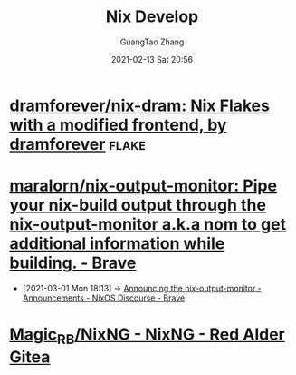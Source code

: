 #+TITLE: Nix Develop
#+AUTHOR: GuangTao Zhang
#+EMAIL: gtrunsec@hardenedlinux.org
#+DATE: 2021-02-13 Sat 20:56





* [[https://github.com/dramforever/nix-dram][dramforever/nix-dram: Nix Flakes with a modified frontend, by dramforever]] :flake:

* [[https://github.com/maralorn/nix-output-monitor][maralorn/nix-output-monitor: Pipe your nix-build output through the nix-output-monitor a.k.a nom to get additional information while building. - Brave]]

  - [2021-03-01 Mon 18:13] ->  [[https://discourse.nixos.org/t/announcing-the-nix-output-monitor/11672/4][Announcing the nix-output-monitor - Announcements - NixOS Discourse - Brave]]

* [[https://gitea.redalder.org/Magic_RB/NixNG][Magic_RB/NixNG - NixNG - Red Alder Gitea]]
